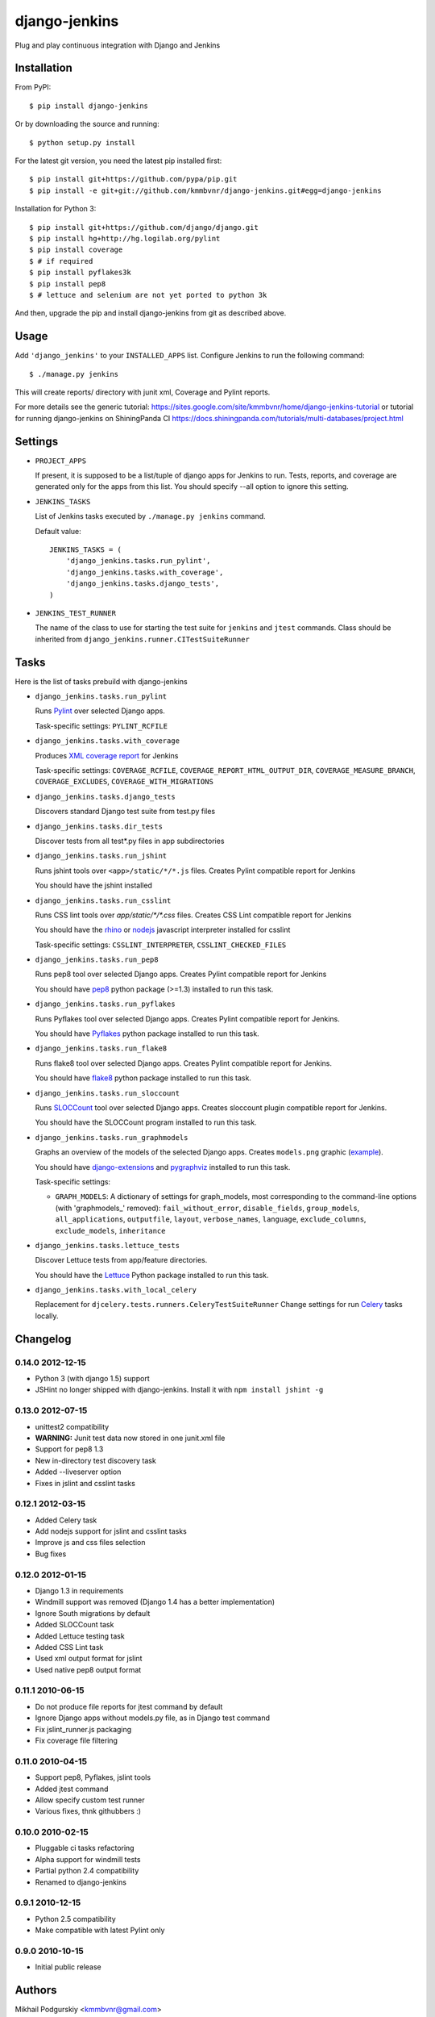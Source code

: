 django-jenkins
==============

Plug and play continuous integration with Django and Jenkins

Installation
------------

From PyPI::

    $ pip install django-jenkins

Or by downloading the source and running::

    $ python setup.py install

For the latest git version, you need the latest pip installed first::

    $ pip install git+https://github.com/pypa/pip.git
    $ pip install -e git+git://github.com/kmmbvnr/django-jenkins.git#egg=django-jenkins


Installation for Python 3::

    $ pip install git+https://github.com/django/django.git
    $ pip install hg+http://hg.logilab.org/pylint
    $ pip install coverage
    $ # if required
    $ pip install pyflakes3k
    $ pip install pep8
    $ # lettuce and selenium are not yet ported to python 3k


And then, upgrade the pip and install django-jenkins from git as described above.

.. _PyPI: http://pypi.python.org/

Usage
-----

Add ``'django_jenkins'`` to your ``INSTALLED_APPS`` list.
Configure Jenkins to run the following command::

    $ ./manage.py jenkins

This will create reports/ directory with junit xml, Coverage and Pylint
reports.

For more details see the generic tutorial: https://sites.google.com/site/kmmbvnr/home/django-jenkins-tutorial
or tutorial for running django-jenkins on ShiningPanda CI https://docs.shiningpanda.com/tutorials/multi-databases/project.html

Settings
--------

- ``PROJECT_APPS``

  If present, it is supposed to be a list/tuple of django apps for Jenkins to run.
  Tests, reports, and coverage are generated only for the apps from this list.
  You should specify --all option to ignore this setting.

- ``JENKINS_TASKS``

  List of Jenkins tasks executed by ``./manage.py jenkins`` command.

  Default value::

    JENKINS_TASKS = (
        'django_jenkins.tasks.run_pylint',
        'django_jenkins.tasks.with_coverage',
        'django_jenkins.tasks.django_tests',
    )

- ``JENKINS_TEST_RUNNER``

  The name of the class to use for starting the test suite for ``jenkins``
  and ``jtest`` commands. Class should be inherited from
  ``django_jenkins.runner.CITestSuiteRunner``

Tasks
-----

Here is the list of tasks prebuild with django-jenkins

- ``django_jenkins.tasks.run_pylint``

  Runs Pylint_ over selected Django apps.
  
  Task-specific settings: ``PYLINT_RCFILE``

.. _Pylint: http://www.logilab.org/project/pylint

- ``django_jenkins.tasks.with_coverage``

  Produces `XML coverage report <http://nedbatchelder.com/code/coverage/sample_html/>`__ for Jenkins
  
  Task-specific settings: ``COVERAGE_RCFILE``, ``COVERAGE_REPORT_HTML_OUTPUT_DIR``, ``COVERAGE_MEASURE_BRANCH``, ``COVERAGE_EXCLUDES``, ``COVERAGE_WITH_MIGRATIONS``

- ``django_jenkins.tasks.django_tests``

  Discovers standard Django test suite from test.py files

- ``django_jenkins.tasks.dir_tests``

  Discover tests from all test*.py files in app subdirectories

- ``django_jenkins.tasks.run_jshint``

  Runs jshint tools over ``<app>/static/*/*.js`` files.
  Creates Pylint compatible report for Jenkins

  You should have the jshint installed
  
- ``django_jenkins.tasks.run_csslint``

  Runs CSS lint tools over `app/static/*/*.css` files.
  Creates CSS Lint compatible report for Jenkins

  You should have the rhino_ or nodejs_ javascript interpreter installed for csslint
  
  Task-specific settings: ``CSSLINT_INTERPRETER``, ``CSSLINT_CHECKED_FILES``

.. _rhino: http://www.mozilla.org/rhino/
.. _nodejs: http://nodejs.org/

- ``django_jenkins.tasks.run_pep8``

  Runs pep8 tool over selected Django apps.
  Creates Pylint compatible report for Jenkins

  You should have pep8_ python package (>=1.3) installed to run this task.

.. _pep8: http://pypi.python.org/pypi/pep8

- ``django_jenkins.tasks.run_pyflakes``

  Runs Pyflakes tool over selected Django apps.
  Creates Pylint compatible report for Jenkins.

  You should have Pyflakes_ python package installed to run this task.

.. _Pyflakes: http://pypi.python.org/pypi/pyflakes

- ``django_jenkins.tasks.run_flake8``

  Runs flake8 tool over selected Django apps.
  Creates Pylint compatible report for Jenkins.

  You should have flake8_ python package installed to run this task.

.. _flake8: http://pypi.python.org/pypi/flake8

- ``django_jenkins.tasks.run_sloccount``

  Runs SLOCCount_ tool over selected Django apps.
  Creates sloccount plugin compatible report for Jenkins.

  You should have the SLOCCount program installed to run this task.

.. _SLOCCount: http://www.dwheeler.com/sloccount/

- ``django_jenkins.tasks.run_graphmodels``

  Graphs an overview of the models of the selected Django apps.
  Creates ``models.png`` graphic (`example <https://code.djangoproject.com/wiki/DjangoGraphviz#Examples>`__).

  You should have django-extensions_ and pygraphviz_ installed to run this task.
  
  Task-specific settings:

  - ``GRAPH_MODELS``: A dictionary of settings for graph_models, most corresponding to the command-line options (with 'graphmodels\_' removed): ``fail_without_error``, ``disable_fields``, ``group_models``, ``all_applications``, ``outputfile``, ``layout``, ``verbose_names``, ``language``, ``exclude_columns``, ``exclude_models``, ``inheritance``

.. _django-extensions: http://pypi.python.org/pypi/django-extensions
.. _pygraphviz: http://pypi.python.org/pypi/pygraphviz/

- ``django_jenkins.tasks.lettuce_tests``

  Discover Lettuce tests from app/feature directories.

  You should have the Lettuce_ Python package installed to run this task.

.. _Lettuce: http://lettuce.it/

- ``django_jenkins.tasks.with_local_celery``

  Replacement for ``djcelery.tests.runners.CeleryTestSuiteRunner``
  Change settings for run Celery_ tasks locally.

.. _Celery: http://ask.github.com/django-celery/

Changelog
---------

0.14.0 2012-12-15
~~~~~~~~~~~~~~~~~
* Python 3 (with django 1.5) support
* JSHint no longer shipped with django-jenkins. Install it with ``npm install jshint -g``


0.13.0 2012-07-15
~~~~~~~~~~~~~~~~~
* unittest2 compatibility
* **WARNING:** Junit test data now stored in one junit.xml file
* Support for pep8 1.3
* New in-directory test discovery task
* Added --liveserver option
* Fixes in jslint and csslint tasks

0.12.1 2012-03-15
~~~~~~~~~~~~~~~~~
* Added Celery task
* Add nodejs support for jslint and csslint tasks
* Improve js and css files selection
* Bug fixes

0.12.0 2012-01-15
~~~~~~~~~~~~~~~~~

* Django 1.3 in requirements
* Windmill support was removed (Django 1.4 has a better implementation)
* Ignore South migrations by default
* Added SLOCCount task
* Added Lettuce testing task
* Added CSS Lint task
* Used xml output format for jslint
* Used native pep8 output format

0.11.1 2010-06-15
~~~~~~~~~~~~~~~~~

* Do not produce file reports for jtest command by default
* Ignore Django apps without models.py file, as in Django test command
* Fix jslint_runner.js packaging
* Fix coverage file filtering

0.11.0 2010-04-15
~~~~~~~~~~~~~~~~~

* Support pep8, Pyflakes, jslint tools
* Added jtest command
* Allow specify custom test runner
* Various fixes, thnk githubbers :)

0.10.0 2010-02-15
~~~~~~~~~~~~~~~~~

* Pluggable ci tasks refactoring
* Alpha support for windmill tests
* Partial python 2.4 compatibility
* Renamed to django-jenkins

0.9.1 2010-12-15
~~~~~~~~~~~~~~~~

* Python 2.5 compatibility
* Make compatible with latest Pylint only

0.9.0 2010-10-15
~~~~~~~~~~~~~~~~

* Initial public release


Authors
-------
Mikhail Podgurskiy <kmmbvnr@gmail.com>

Contributors:

* Chris Heisel (https://github.com/cmheisel)
* Andrey Fedoseev (https://github.com/andreyfedoseev)
* Jannis Leidel (https://github.com/jezdez)
* Luciano Pacheco (https://github.com/lucmult)
* Julien Lirochon (https://github.com/jlirochon)
* Olivier Girardot (https://github.com/ssaboum)
* Victor Safronovich (https://github.com/suvit)
* Bradley Ayers (https://github.com/bradleyayers)
* Jonas Obrist (https://github.com/ojii)
* John Paulett (https://github.com/johnpaulett)
* Michael Ellingen (https://github.com/mvantellingen)
* Domen Kožar (https://github.com/iElectric)
* Simon Panay (https://github.com/simonpanay)
* Tom Mortimer-Jones (https://github.com/morty)
* Philip Kimmey (https://github.com/philipkimmey)
* Peter Baumgartner (https://github.com/ipmb)
* Kris Kumler (https://github.com/kkumler)

Special thanks, for all github forks authors not listed here 
for for project extensions ideas and problem identifications.

